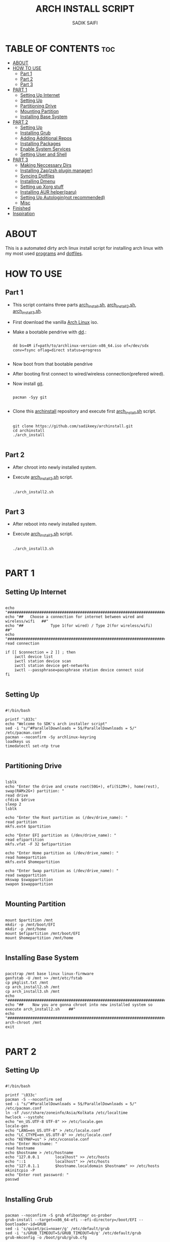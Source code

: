 #+TITLE: ARCH INSTALL SCRIPT
#+AUTHOR: SADIK SAIFI

* TABLE OF CONTENTS :toc:
- [[#about][ABOUT]]
- [[#how-to-use][HOW TO USE]]
  - [[#part-1][Part 1]]
  - [[#part-2][Part 2]]
  - [[#part-3][Part 3]]
- [[#part-1-1][PART 1]]
  - [[#setting-up-internet][Setting Up Internet]]
  - [[#setting-up][Setting Up]]
  - [[#partitioning-drive][Partitioning Drive]]
  - [[#mounting-partition][Mounting Partition]]
  - [[#installing-base-system][Installing Base System]]
- [[#part-2-1][PART 2]]
  - [[#setting-up-1][Setting Up]]
  - [[#installing-grub][Installing Grub]]
  - [[#adding-additional-repos][Adding Additional Repos]]
  - [[#installing-packages][Installing Packages]]
  - [[#enable-system-services][Enable System Services]]
  - [[#setting-user-and-shell][Setting User and Shell]]
- [[#part-3-1][PART 3]]
  - [[#making-neccessary-dirs][Making Neccessary Dirs]]
  - [[#installing-zapzsh-plugin-manager][Installing Zap(zsh plugin manager)]]
  - [[#syncing-dotfiles][Syncing Dotfiles]]
  - [[#installing-dmenu][Installing Dmenu]]
  - [[#setting-up-xorg-stuff][Setting up Xorg stuff]]
  - [[#installing-aur-helperparu][Installing AUR helper(paru)]]
  - [[#setting-up-autologinnot-recommended][Setting Up Autologin(not recommended)]]
  - [[#misc][Misc]]
- [[#finished][Finished]]
- [[#inspiration][Inspiration]]

* ABOUT
This is a automated dirty arch linux install script for installing arch linux with my most used [[./pkglist.txt][programs]] and [[https://github.com/sadikeey/dotfiles][dotfiles]].

* HOW TO USE

** Part 1

- This script contains three parts [[./arch_install.sh][arch_install.sh]], [[./arch_install2.sh][arch_install2.sh]], [[./arch_install.sh][arch_install3.sh]].
- First download the vanilla [[https://archlinux.org/download/][Arch Linux]] iso.
- Make a bootable pendrive with [[https://wiki.archlinux.org/title/Dd][dd]].:

  #+begin_src shell

    dd bs=4M if=path/to/archlinux-version-x86_64.iso of=/dev/sdx conv=fsync oflag=direct status=progress

  #+end_src

- Now boot from that bootable pendrive
- After booting first connect to wired/wireless connection(prefered wired).
- Now install [[https://git-scm.com][git]].

  #+begin_src shell

    pacman -Syy git

  #+end_src

- Clone this [[https://github.com/sadikeey/archinstall.git][archinstall]] repository and execute first [[./arch_install.sh][arch_install.sh]] script.

  #+begin_src shell

    git clone https://github.com/sadikeey/archinstall.git
    cd archinstall
    ./arch_install

  #+end_src

** Part 2
- After chroot into newly installed system.
- Execute [[./arch_install2.sh][arch_install2.sh]] script.

  #+begin_src shell

    ./arch_install2.sh

  #+end_src

** Part 3
- After reboot into newly installed system.
- Execute [[./arch_install3.sh][arch_install3.sh]] script.

  #+begin_src shell

    ./arch_install3.sh

  #+end_src

* PART 1
** Setting Up Internet

  #+begin_src shell

    echo "##########################################################################"
    echo "##   Choose a connection for internet between wired and wireless/wifi   ##"
    echo "##            Type 1(for wired) / Type 2(for wireless/wifi)             ##"
    echo "##########################################################################"
    read connection

    if [[ $connection = 2 ]] ; then
        iwctl device list
        iwctl station device scan
        iwctl station device get-networks
        iwctl --passphrase=passphrase station device connect ssid
    fi

  #+end_src

** Setting Up

#+begin_src shell :tangle arch_install.sh

  #!/bin/bash

  printf '\033c'
  echo "Welcome to SDK's arch installer script"
  sed -i "s/^#ParallelDownloads = 5$/ParallelDownloads = 5/" /etc/pacman.conf
  pacman --noconfirm -Sy archlinux-keyring
  loadkeys us
  timedatectl set-ntp true

#+end_src

** Partitioning Drive

#+begin_src shell :tangle arch_install.sh

  lsblk
  echo "Enter the drive and create root(50G+), efi(512M+), home(rest), swap(RAMx2G+) partition: "
  read drive
  cfdisk $drive 
  sleep 2
  lsblk

  echo "Enter the Root partition as (/dev/drive_name): "
  read partition
  mkfs.ext4 $partition 

  echo "Enter EFI partition as (/dev/drive_name): "
  read efipartition
  mkfs.vfat -F 32 $efipartition

  echo "Enter Home partition as (/dev/drive_name): "
  read homepartition
  mkfs.ext4 $homepartition

  echo "Enter Swap partition as (/dev/drive_name): "
  read swappartition
  mkswap $swappartition
  swapon $swappartition

#+end_src

** Mounting Partition

#+begin_src shell :tangle arch_install.sh

  mount $partition /mnt 
  mkdir -p /mnt/boot/EFI
  mkdir -p /mnt/home
  mount $efipartition /mnt/boot/EFI 
  mount $homepartition /mnt/home 

#+end_src

** Installing Base System

#+begin_src shell :tangle arch_install.sh

  pacstrap /mnt base linux linux-firmware
  genfstab -U /mnt >> /mnt/etc/fstab
  cp pkglist.txt /mnt
  cp arch_install2.sh /mnt
  cp arch_install3.sh /mnt
  echo "##########################################################################################"
  echo "##    Now you are gonna chroot into new installed system so execute arch_install2.sh    ##"
  echo "##########################################################################################"
  arch-chroot /mnt
  exit 

#+end_src

* PART 2
** Setting Up 

#+begin_src shell :tangle arch_install2.sh

  #!/bin/bash

  printf '\033c'
  pacman -S --noconfirm sed
  sed -i "s/^#ParallelDownloads = 5$/ParallelDownloads = 5/" /etc/pacman.conf
  ln -sf /usr/share/zoneinfo/Asia/Kolkata /etc/localtime
  hwclock --systohc
  echo "en_US.UTF-8 UTF-8" >> /etc/locale.gen
  locale-gen
  echo "LANG=en_US.UTF-8" > /etc/locale.conf
  echo "LC_CTYPE=en_US.UTF-8" >> /etc/locale.conf
  echo "KEYMAP=us" > /etc/vconsole.conf
  echo "Enter Hostname: "
  read hostname
  echo $hostname > /etc/hostname
  echo "127.0.0.1       localhost" >> /etc/hosts
  echo "::1             localhost" >> /etc/hosts
  echo "127.0.1.1       $hostname.localdomain $hostname" >> /etc/hosts
  mkinitcpio -P
  echo "Enter root password: "
  passwd

#+end_src

** Installing Grub

#+begin_src shell :tangle arch_install2.sh

  pacman --noconfirm -S grub efibootmgr os-prober
  grub-install --target=x86_64-efi --efi-directory=/boot/EFI --bootloader-id=GRUB
  sed -i 's/quiet/pci=noaer/g' /etc/default/grub
  sed -i 's/GRUB_TIMEOUT=5/GRUB_TIMEOUT=0/g' /etc/default/grub
  grub-mkconfig -o /boot/grub/grub.cfg

#+end_src

** Adding Additional Repos

*** Multilib (for 32bit)

#+begin_src shell

  echo "[multilib]" >> /etc/pacman.conf
  echo "Include = /etc/pacman.d/mirrorlist" >> /etc/pacman.conf

#+end_src

*** Chaotic Aur

#+begin_src shell :tangle arch_install2.sh

  pacman-key --recv-key FBA220DFC880C036 --keyserver keyserver.ubuntu.com
  pacman-key --lsign-key FBA220DFC880C036
  pacman -U 'https://cdn-mirror.chaotic.cx/chaotic-aur/chaotic-keyring.pkg.tar.zst' 'https://cdn-mirror.chaotic.cx/chaotic-aur/chaotic-mirrorlist.pkg.tar.zst'
  echo "[chaotic-aur]" >> /etc/pacman.conf
  echo "Include = /etc/pacman.d/chaotic-mirrorlist" >> /etc/pacman.conf

#+end_src

** Installing Packages

#+begin_src shell :tangle arch_install2.sh

  pacman --needed --ask 4 -Syy - < pkglist.txt || error "Failed to install required packages."

#+end_src

** Enable System Services

#+begin_src shell :tangle arch_install2.sh

  systemctl enable NetworkManager 
  systemctl enable libvirtd
  systemctl enable tlp 
  systemctl enable auto-cpufreq

#+end_src

** Setting User and Shell

#+begin_src shell :tangle arch_install2.sh

  echo "%wheel ALL=(ALL) NOPASSWD: ALL" >> /etc/sudoers
  echo "Enter Username: "
  read username
  useradd -m $username
  passwd $username
  usermod -aG wheel,audio,video,storage $username
  usermod -G libvirt -a $username
  chsh -s /usr/bin/zsh $username
  [ -d "/home/$username/" ] || mkdir -p /home/$username
  cp arch_install3.sh /home/$username
  echo "##########################################################################################"
  echo "##    Preinstallation part2 has complete, so now reboot and execute arch_install3.sh    ##"
  echo "##########################################################################################"
  exit

#+end_src

* PART 3
** Making Neccessary Dirs

#+begin_src shell :tangle arch_install3.sh

  #!/bin/bash

  printf '\033c'
  cd $HOME

  [ -d "$HOME/.config/share" ] || mkdir -p $HOME/.config
  [ -d "$HOME/.local" ] || mkdir -p $HOME/.local/share
  [ -d "$HOME/.local/src" ] || mkdir -p $HOME/.local/src
  [ -d "$HOME/Downloads" ] || mkdir -p $HOME/Downloads
  [ -d "$HOME/Documents" ] || mkdir -p $HOME/Documents
  [ -d "$HOME/Projects" ] || mkdir -p $HOME/Projects
  [ -d "$HOME/Music" ] || mkdir -p $HOME/Music
  [ -d "$HOME/Videos" ] || mkdir -p $HOME/Videos
  [ -d "$HOME/Repos" ] || mkdir -p $HOME/Repos

#+end_src

** Installing Zap(zsh plugin manager)

#+begin_src shell :tangle arch_install3.sh

  zsh <(curl -s https://raw.githubusercontent.com/zap-zsh/zap/master/install.zsh)

#+end_src

** Syncing Dotfiles

#+begin_src shell :tangle arch_install3.sh

  git clone https://github.com/sadikeey/dotfiles.git $HOME/.dotfiles
  cd $HOME/.dotfiles
  stow */
  cd $HOME

#+end_src

** Installing Dmenu

#+begin_src shell :tangle arch_install3.sh

  git clone https://github.com/sadikeey/dmenu.git $HOME/.local/src/dmenu
  cd $HOME/.local/src/dmenu
  sudo make clean install
  cd $HOME

#+end_src

** Setting up Xorg stuff

#+begin_src shell :tangle arch_install3.sh

  [ -d "/etc/X11/xorg.conf.d" ] || sudo mkdir -p /etc/X11/xorg.conf.d
  sudo cp $HOME/.dotfiles/.misc/configs/etc-X11-xorg.conf.d/* /etc/X11/xorg.conf.d/

#+end_src

** Installing AUR helper(paru)

#+begin_src shell :tangle arch_install3.sh

  git clone --depth=1 https://aur.archlinux.org/paru-bin.git $HOME/paru-bin
  cd $HOME/paru-bin
  makepkg -si
  cd $HOME
  rm -rf $HOME/paru-bin

#+end_src

*** Installing packages from aur

#+begin_src shell :tangle arch_install3.sh
  paru -S devour google-java-format nodejs-neovim
#+end_src

** Setting Up Autologin(not recommended)
This will login automatically without asking password, I know this is not secure but I don't care.

#+begin_src shell :tangle arch_install3.sh

  [ -d "/etc/systemd/system/getty@tty1.service.d/" ] || sudo mkdir -p /etc/systemd/system/getty@tty1.service.d/
  sudo $HOME/.dotfiles/.misc/autologin.conf

#+end_src

** Misc

*** Setting Wallpaper

#+begin_src shell :tangle arch_install3.sh

  # Setting Wallpaper
  cp $HOME/.dotfiles/.misc/wall.jpg $HOME/.config/

#+end_src

* Finished

#+begin_src shell :tangle arch_install3.sh

  echo "#################################################"
  echo "## You have successfully installed the system! ##"
  echo "#################################################"

  exit 

#+end_src

* Inspiration
Darek Taylor - [[https://gitlab.com/dtos][DTOS]]
Luke Smith - [[https://github.com/LukeSmithxyz/LARBS][LARBS]]
